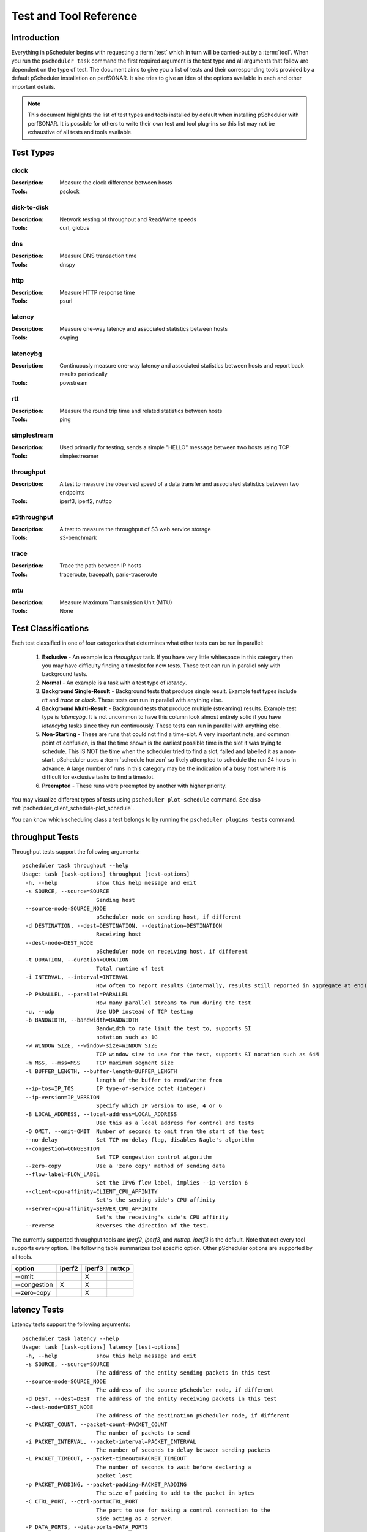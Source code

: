 ******************************
Test and Tool Reference
******************************

.. Notes for stuff we should make sure thus pages has
.. Page should contain at least the following:
..     * For each test type:
..     
..         * Description of test
..         * Type (background vs backgroundmulti vs normal vs exclusive). Define these in this doc as well.
..         * Command-line switches
..         * Common tools and preference order (with note we do not control every tool so could change if install third-party thing)
..         * Number of participants
..        * Any other special notes about test
..    * For each tool type:
..    
..         * Description of tool
..         * Supported/Unsupported options
..         * Any special notes

Introduction
=============
Everything in pScheduler begins with requesting a :term:`test` which in turn will be carried-out by a :term:`tool`. When you run the ``pscheduler task`` command the first required argument is the test type and all arguments that follow are dependent on the type of test. The document aims to give you a list of tests and their corresponding tools provided by a default pScheduler installation on perfSONAR. It also tries to give an idea of the options available in each and other important details. 

.. note:: This document highlights the list of test types and tools installed by default when installing pScheduler with perfSONAR. It is possible for others to write their own test and tool plug-ins so this list may not be exhaustive of all tests and tools available.

.. _pscheduler_ref_tests_tools-test_types:

Test Types
===========

clock
############
:Description: Measure the clock difference between hosts
:Tools: psclock

disk-to-disk
#################
:Description: Network testing of throughput and Read/Write speeds
:Tools: curl, globus

dns
############
:Description: Measure DNS transaction time
:Tools: dnspy

http
############
:Description: Measure HTTP response time
:Tools: psurl

latency
############
:Description: Measure one-way latency and associated statistics between hosts
:Tools: owping

latencybg
############
:Description: Continuously measure one-way latency and associated statistics between hosts and report back results periodically
:Tools: powstream

rtt
############
:Description: Measure the round trip time and related statistics between hosts 
:Tools: ping

simplestream
############
:Description: Used primarily for testing, sends a simple "HELLO" message between two hosts using TCP
:Tools: simplestreamer

throughput
############
:Description: A test to measure the observed speed of a data transfer and associated statistics between two endpoints
:Tools: iperf3, iperf2, nuttcp

s3throughput
############
:Description: A test to measure the throughput of S3 web service storage
:Tools: s3-benchmark

trace
############
:Description: Trace the path between IP hosts
:Tools: traceroute, tracepath, paris-traceroute

mtu
###########
:Description: Measure Maximum Transmission Unit (MTU)
:Tools: None

.. _pscheduler_ref_tests_tools-test_classifications:

Test Classifications
======================
Each test classified in one of four categories that determines what other tests can be run in parallel:

    #. **Exclusive** - An example is a *throughput* task. If you have very little whitespace in this category then you may have difficulty finding a timeslot for new tests. These test can run in parallel only with background tests.
    #. **Normal** - An example is a task with a test type of *latency*.
    #. **Background Single-Result** - Background tests that produce single result. Example test types include *rtt* and *trace* or *clock*. These tests can run in parallel with anything else.
    #. **Background Multi-Result** - Background tests that produce multiple (streaming) results. Example test type is *latencybg*. It is not uncommon to have this column look almost entirely solid if you have *latencybg* tasks since they run continuously. These tests can run in parallel with anything else.
    #. **Non-Starting** - These are runs that could not find a time-slot. A very important note, and common point of confusion, is that the time shown is the earliest possible time in the slot it was trying to schedule. This IS NOT the time when the scheduler tried to find a slot, failed and labelled it as a non-start. pScheduler uses a :term:`schedule horizon` so likely attempted to schedule the run 24 hours in advance. A large number of runs in this category may be the indication of a busy host where it is difficult for exclusive tasks to find a timeslot.
    #. **Preempted** - These runs were preempted by another with higher priority.
	
You may visualize different types of tests using ``pscheduler plot-schedule`` command. See also :ref:`pscheduler_client_schedule-plot_schedule`.

You can know which scheduling class a test belongs to by running the ``pscheduler plugins tests`` command.
    
throughput Tests
================

Throughput tests support the following arguments::

 pscheduler task throughput --help
 Usage: task [task-options] throughput [test-options]
  -h, --help            show this help message and exit
  -s SOURCE, --source=SOURCE
                        Sending host
  --source-node=SOURCE_NODE
                        pScheduler node on sending host, if different
  -d DESTINATION, --dest=DESTINATION, --destination=DESTINATION
                        Receiving host
  --dest-node=DEST_NODE
                        pScheduler node on receiving host, if different
  -t DURATION, --duration=DURATION
                        Total runtime of test
  -i INTERVAL, --interval=INTERVAL
                        How often to report results (internally, results still reported in aggregate at end)
  -P PARALLEL, --parallel=PARALLEL
                        How many parallel streams to run during the test
  -u, --udp             Use UDP instead of TCP testing
  -b BANDWIDTH, --bandwidth=BANDWIDTH
                        Bandwidth to rate limit the test to, supports SI
                        notation such as 1G
  -w WINDOW_SIZE, --window-size=WINDOW_SIZE
                        TCP window size to use for the test, supports SI notation such as 64M
  -m MSS, --mss=MSS     TCP maximum segment size
  -l BUFFER_LENGTH, --buffer-length=BUFFER_LENGTH
                        length of the buffer to read/write from
  --ip-tos=IP_TOS       IP type-of-service octet (integer)
  --ip-version=IP_VERSION
                        Specify which IP version to use, 4 or 6
  -B LOCAL_ADDRESS, --local-address=LOCAL_ADDRESS
                        Use this as a local address for control and tests
  -O OMIT, --omit=OMIT  Number of seconds to omit from the start of the test
  --no-delay            Set TCP no-delay flag, disables Nagle's algorithm
  --congestion=CONGESTION
                        Set TCP congestion control algorithm
  --zero-copy           Use a 'zero copy' method of sending data
  --flow-label=FLOW_LABEL
                        Set the IPv6 flow label, implies --ip-version 6
  --client-cpu-affinity=CLIENT_CPU_AFFINITY
                        Set's the sending side's CPU affinity
  --server-cpu-affinity=SERVER_CPU_AFFINITY
                        Set's the receiving's side's CPU affinity
  --reverse             Reverses the direction of the test.


The currently supported throughput tools are *iperf2*, *iperf3*, and *nuttcp*. *iperf3* is the default.
Note that not every tool supports every option. The following table summarizes tool specific option.
Other pScheduler options are supported by all tools.

+-------------+-----------+-----------+----------+
| option      | iperf2    | iperf3    | nuttcp   |
+=============+===========+===========+==========+ 
|--omit       |           |   X       |          |
+-------------+-----------+-----------+----------+ 
|--congestion |    X      |   X       |          |
+-------------+-----------+-----------+----------+ 
|--zero-copy  |           |   X       |          |
+-------------+-----------+-----------+----------+ 


latency Tests
==============

Latency tests support the following arguments::

 pscheduler task latency --help
 Usage: task [task-options] latency [test-options]
  -h, --help            show this help message and exit
  -s SOURCE, --source=SOURCE
                        The address of the entity sending packets in this test
  --source-node=SOURCE_NODE
                        The address of the source pScheduler node, if different
  -d DEST, --dest=DEST  The address of the entity receiving packets in this test
  --dest-node=DEST_NODE
                        The address of the destination pScheduler node, if different
  -c PACKET_COUNT, --packet-count=PACKET_COUNT
                        The number of packets to send
  -i PACKET_INTERVAL, --packet-interval=PACKET_INTERVAL
                        The number of seconds to delay between sending packets
  -L PACKET_TIMEOUT, --packet-timeout=PACKET_TIMEOUT
                        The number of seconds to wait before declaring a
                        packet lost
  -p PACKET_PADDING, --packet-padding=PACKET_PADDING
                        The size of padding to add to the packet in bytes
  -C CTRL_PORT, --ctrl-port=CTRL_PORT
                        The port to use for making a control connection to the
                        side acting as a server.
  -P DATA_PORTS, --data-ports=DATA_PORTS
                        The port range to use on the side of the test running
                        the client. At least two ports required.
  -T IP_TOS, --ip-tos=IP_TOS
                        The port range to use on the side of the test running
                        the client. At least two ports required.
  --ip-version=IP_VERSION
                        Force an IP version when performing the test. Useful
                        when specifying hostnames as source or dest that may
                        map to both IPv4 and IPv6 addresses.
  -b BUCKET_WIDTH, --bucket-width=BUCKET_WIDTH
                        The bin size to use for histogram calculations. This
                        value is divided into the result as reported in
                        seconds and truncated to the nearest 2 decimal places.
  -f, --flip            In multi-participant mode, have the dest start the
                        client and request a reverse test. Useful in some
                        firewall and NAT environments.
  -R, --output-raw      Output individual packet statistics. This will
                        substantially increase the size of a successful
                        result.

The currently supported latency tools are *owping* (used by default) and *twping*.  When using *twping* the destination (``-d``) can be any network device acting as a TWAMP Server and Session-Reflector, see `RFC-5357 <https://tools.ietf.org/html/rfc5357>`_ for more details (TWAMP Light is currently not supported by perfSONAR).

rtt Tests
=====================

RTT tests support the following arguments::

 pscheduler task rtt --help
 Usage: task [task-options] rtt [test-options]
 -h, --help            show this help message and exit
  -c COUNT, --count=COUNT
                        Test count
  -d DEST, --dest=DEST  Destination host
  --flow-label=FLOW_LABEL
                        Flow label
  --fragment            Allow packet fragmentation
  --no-fragment         Don't allow packet fragmentation
  --hostnames           Look up hostnames from IPs
  --no-hostnames        Don't look up hostnames from IPs
  -i INTERVAL, --interval=INTERVAL
                        Time to wait between packets sent
  --ip-version=IP_VERSION
                        IP version to use
  -s SOURCE, --source=SOURCE
                        Source address or interface
  --source-node=SOURCE_NODE
                        Source pScheduler node, if different
  --suppress-loopback   Suppress multicast loopback
  --no-suppress-loopback
                        Don't suppress multicast loopback
  --ip-tos=IP_TOS       IP type-of-service octet (integer)
  --length=LENGTH       Packet length
  --ttl=TTL             Time to live
  --deadline=DEADLINE   Deadline for all measurements to complete
  --timeout=TIMEOUT     Timeout for each round trip
  --protocol=PROTOCOL   Protocol used to measure round trip time


The currently 2 supported protocols for RTT measurements are ``icmp`` and ``twamp``.  When using `twamp` you need to make sure that the destination (``-d``) is a TWAMP Server and Session-Reflector, see `RFC-5357 <https://tools.ietf.org/html/rfc5357>`_ for more details (TWAMP Light is currently not supported by perfSONAR).

trace Tests
===========

Trace tests support the following arguments::

  pscheduler task trace --help
  Usage: task [task-options] trace [test-options]

  -h, --help                  show this help message and exit
  --algorithm=ALGORITHM       Trace algorithm
  --as                        Find AS for each hop
  --no-as                     Don't find AS for each hop
  -d DEST, --dest=DEST        Destination host
  --ip-version=IPVERSION      IP Version
  --length=LENGTH             Packet length
  --probe-type=PROBETYPE      Probe type
  --fragment                  Allow fragmentation
  --no-fragment               Don't allow fragmentation
  --first-ttl=FIRSTTTL        First TTL value
  -s SOURCE, --source=SOURCE  Source address
  --source-node=SOURCE_NODE   Source address
  --hops=HOPS                 Maximum number of hops
  --queries=QUERIES           Queries sent per hop
  --hostnames                 Resolve IPs to host names
  --no-hostnames              Don't resolve IPs to host names
  --dest-port=DESTPORT        Destination port
  --wait=WAIT                 Wait time
  --sendwait=SENDWAIT         Wait time between probes
  --ip-tos=IP_TOS             IP type-of-service octet (integer)

The currently supported trace tools are *traceroute*, *tracepath*, *paris-traceroute*. *traceroute* is the default.

.. note:: Please note that if you have a server that has more then one network interface the *tracepath* tool does not provide an option to select the outgoing source interface.

http Tests
==========

HTTP tests support the following arguments::

  pscheduler task http --help
  Usage: task [task-options] http [test-options]
  
  -h, --help             show this help message and exit
  --url=URL              URL to query
  --parse=PARSE          String to parse for
  --host=HOST            Host to run the test
  --host-node=HOST_NODE  Host to run the test
  --timeout=TIMEOUT      Timeout for each query attempt
  
dns Tests
==========

DNS tests support the following arguments::

  pscheduler task dns --help
  Usage: task [task-options] dns [test-options]
  
  -h, --help               show this help message and exit
  --host=HOST              Host to run the test
  --host-node=HOST_NODE    Host to run the test
  --nameserver=NAMESERVER  Nameserver to query
  --record=RECORD          Record type to query  (One of a, aaaa, ns, cname, soa, ptr, mx and txt)
  --query=QUERY            String to query
  --timeout=TIMEOUT        Timeout for each query attempt

mtu Tests
==========

MTU tests support the following arguments::

  pscheduler task mtu --help
  Usage: task [task-options] mtu [test-options]

  -h, --help            show this help message and exit
  --source=SOURCE       Sending host  --source-node=SOURCE_NODE
                        pScheduler node on sending host, if different
  --dest=DEST           Receiving host
  --port=PORT           Receiving port. Defaults to 1060.

You may have to add a firewall rule for port 1060 for this test to function properly::

  firewall-cmd --zone=public --add-port=1060/tcp --permanent
